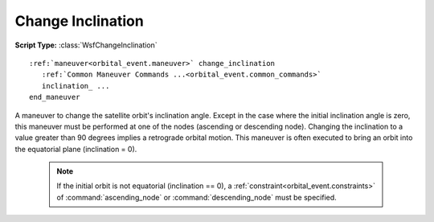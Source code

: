 .. ****************************************************************************
.. CUI
..
.. The Advanced Framework for Simulation, Integration, and Modeling (AFSIM)
..
.. The use, dissemination or disclosure of data in this file is subject to
.. limitation or restriction. See accompanying README and LICENSE for details.
.. ****************************************************************************

Change Inclination
------------------

**Script Type:** :class:`WsfChangeInclination`

.. parsed-literal::

   :ref:`maneuver<orbital_event.maneuver>` change_inclination
      :ref:`Common Maneuver Commands ...<orbital_event.common_commands>`
      inclination_ ...
   end_maneuver

A maneuver to change the satellite orbit's inclination angle.  Except in the case where the initial inclination angle is zero, this maneuver must be performed at one of the nodes (ascending or descending node).  Changing the inclination to a value greater than 90 degrees implies a retrograde orbital motion.  This maneuver is often executed to bring an orbit into the equatorial plane (inclination = 0).

   .. note:: If the initial orbit is not equatorial (inclination == 0), a :ref:`constraint<orbital_event.constraints>` of :command:`ascending_node` or :command:`descending_node` must be specified.

.. command:: inclination <angle-value>

   The final inclination of the satellite's orbit.
